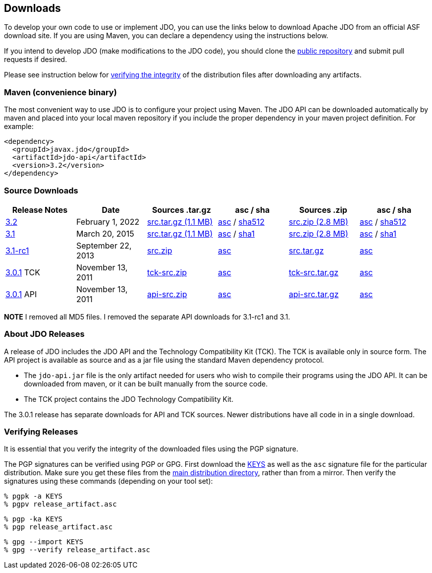 :_basedir: 
:_imagesdir: images/
:grid: cols
:development:

[[index]]

== Downloadsanchor:Downloads[]

To develop your own code to use or implement JDO, you can use the links below to download Apache JDO from an
official ASF download site. If you are using Maven, you can declare a dependency using the instructions below.

If you intend to develop JDO (make modifications to the JDO code), you should clone the
xref:source-code.adoc[public repository] and submit pull requests if desired.

Please see instruction below for xref:Verifying[verifying the integrity] of the
distribution files after downloading any artifacts.


=== Maven (convenience binary)anchor:Maven[]

The most convenient way to use JDO is to configure your project using Maven.
The JDO API can be downloaded
automatically by maven and placed into your local maven repository if you
include the proper dependency in your maven project definition.
For example:
[source,xml]
<dependency>
  <groupId>javax.jdo</groupId>
  <artifactId>jdo-api</artifactId>
  <version>3.2</version>
</dependency>

=== Source Downloads

[cols=",,,,,",options="header",]
|===
|Release Notes | Date | Sources .tar.gz | asc / sha | Sources .zip | asc / sha
| https://issues.apache.org/jira/secure/ReleaseNote.jspa?version=12316653&styleName=Html&projectId=10630[3.2]
| February 1, 2022
| https://www.apache.org/dyn/closer.lua/db/jdo/3.2/jdo-3.2-source-release.tar.gz[src.tar.gz (1.1 MB)]
| https://downloads.apache.org/db/jdo/3.2/jdo-3.2-source-release.tar.gz.asc[asc] /
 https://downloads.apache.org/db/jdo/3.2/jdo-3.2-source-release.tar.gz.sha512[sha512]
| https://www.apache.org/dyn/closer.lua/db/jdo/3.2/jdo-3.2-source-release.zip[src.zip (2.8 MB)]
| https://downloads.apache.org/db/jdo/3.2/jdo-3.2-source-release.zip.asc[asc] /
 https://downloads.apache.org/db/jdo/3.2/jdo-3.2-source-release.zip.sha512[sha512]

| https://issues.apache.org/jira/secure/ReleaseNote.jspa?version=12325878&styleName=Html&projectId=10630[3.1]
| March 20, 2015
| https://www.apache.org/dyn/closer.lua/db/jdo/3.1/jdo-3.1-src.tar.gz[src.tar.gz (1.1 MB)]
| https://downloads.apache.org/db/jdo/3.1/jdo-3.1-src.tar.gz.asc[asc] /
https://downloads.apache.org/db/jdo/3.1/jdo-3.1-src.tar.gz.sha1[sha1]
| https://www.apache.org/dyn/closer.lua/db/jdo/3.1/jdo-3.1-src.zip[src.zip (2.8 MB)]
| https://downloads.apache.org/db/jdo/3.1/jdo-3.1-src.zip.asc[asc] /
https://downloads.apache.org/db/jdo/3.1/jdo-3.1-src.zip.sha1[sha1]

| https://issues.apache.org/jira/secure/ReleaseNote.jspa?version=12314921&styleName=Html&projectId=10630[3.1-rc1]
| September 22, 2013
| http://mirror.ox.ac.uk/sites/rsync.apache.org//db/jdo/3.1-rc1/jdo-3.1-rc1-src.zip[src.zip]
| http://www.apache.org/dist/db/jdo/3.1-rc1/jdo-3.1-rc1-src.zip.asc[asc]
| http://mirror.ox.ac.uk/sites/rsync.apache.org//db/jdo/3.1-rc1/jdo-3.1-rc1-src.tar.gz[src.tar.gz]
| http://www.apache.org/dist/db/jdo/3.1-rc1/jdo-3.1-rc1-src.tar.gz.asc[asc]

| https://issues.apache.org/jira/secure/ReleaseNote.jspa?version=12317950&styleName=Html&projectId=10630[3.0.1] TCK
| November 13, 2011
| https://www.apache.org/dyn/closer.lua/db/jdo/3.0.1/jdo-tck-3.0.1-src.zip[tck-src.zip]
| http://www.apache.org/dist/db/jdo/3.0.1/jdo-tck-3.0.1-src.zip.asc[asc]
| https://www.apache.org/dyn/closer.lua/db/jdo/3.0.1/jdo-tck-3.0.1-src.tar.gz[tck-src.tar.gz]
| http://www.apache.org/dist/db/jdo/3.0.1/jdo-tck-3.0.1-src.tar.gz.asc[asc]

| https://issues.apache.org/jira/secure/ReleaseNote.jspa?version=12317950&styleName=Html&projectId=10630[3.0.1] API
| November 13, 2011
| https://www.apache.org/dyn/closer.lua/db/jdo/3.0.1/jdo-api-3.0.1-src.zip[api-src.zip]
| http://www.apache.org/dist/db/jdo/3.0.1/jdo-api-3.0.1-src.zip.asc[asc]
| https://www.apache.org/dyn/closer.lua/db/jdo/3.0.1/jdo-api-3.0.1-src.tar.gz[api-src.tar.gz]
| http://www.apache.org/dist/db/jdo/3.0.1/jdo-api-3.0.1-src.tar.gz.asc[asc]
|===

**NOTE** I removed all MD5 files. I removed the separate API downloads for 3.1-rc1 and 3.1.


=== About JDO Releasesanchor:About_JDO_Releases[]

A release of JDO includes the JDO API and the Technology Compatibility
Kit (TCK). The TCK is available only in source form. The API project is
available as source and as a jar file using the standard Maven dependency protocol.

* The `jdo-api.jar` file is the only artifact needed for users who wish to compile their programs
using the JDO API. It can be downloaded from maven, or it can be built
manually from the source code.
* The TCK project contains the JDO Technology Compatibility Kit.

The 3.0.1 release has separate downloads for API and TCK sources. Newer distributions have all code in
in a single download.


=== Verifying Releasesanchor:Verifying_Releases[]

anchor:Verifying[]

It is essential that you verify the integrity of the downloaded files
using the PGP signature.

The PGP signatures can be verified using PGP or GPG. First download the
link:https://www.apache.org/dist/db/jdo/KEYS[KEYS] as well as the `asc`
signature file for the particular distribution. Make sure you get these
files from the link:https://www.apache.org/dist/db/jdo/[main distribution
directory], rather than from a mirror. Then verify the signatures using
these commands (depending on your tool set):

[source]
% pgpk -a KEYS
% pgpv release_artifact.asc

[source]
% pgp -ka KEYS
% pgp release_artifact.asc

[source]
% gpg --import KEYS
% gpg --verify release_artifact.asc



